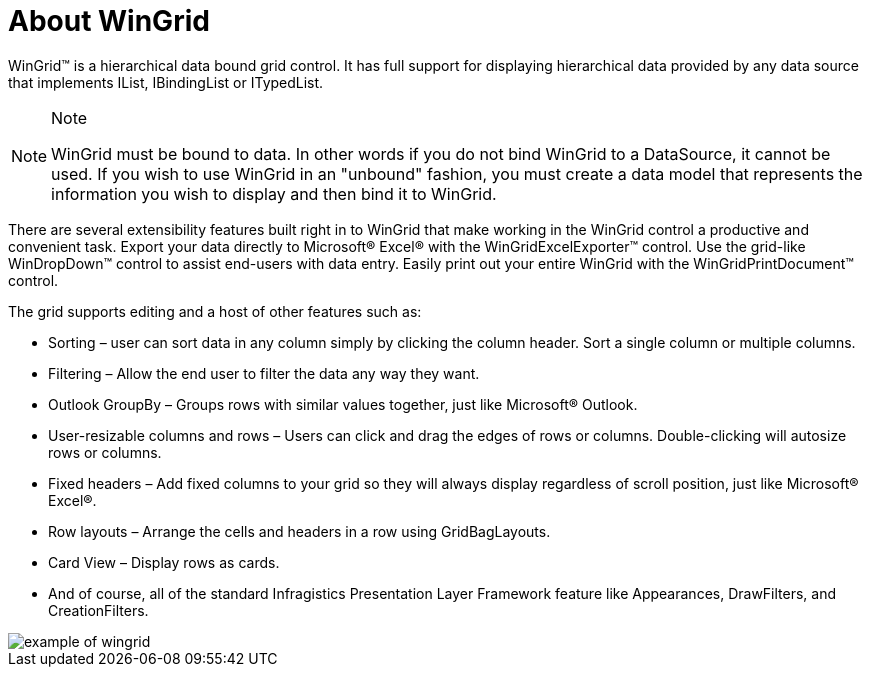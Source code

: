 ﻿////

|metadata|
{
    "name": "wingrid-about-wingrid",
    "controlName": ["WinGrid"],
    "tags": ["Getting Started","Grids"],
    "guid": "{160F97A2-2C7A-40E0-A25E-ED57417718BF}",  
    "buildFlags": [],
    "createdOn": "0001-01-01T00:00:00Z"
}
|metadata|
////

= About WinGrid

WinGrid™ is a hierarchical data bound grid control. It has full support for displaying hierarchical data provided by any data source that implements IList, IBindingList or ITypedList.

.Note
[NOTE]
====
WinGrid must be bound to data. In other words if you do not bind WinGrid to a DataSource, it cannot be used. If you wish to use WinGrid in an "unbound" fashion, you must create a data model that represents the information you wish to display and then bind it to WinGrid.
====

There are several extensibility features built right in to WinGrid that make working in the WinGrid control a productive and convenient task. Export your data directly to Microsoft® Excel® with the WinGridExcelExporter™ control. Use the grid-like WinDropDown™ control to assist end-users with data entry. Easily print out your entire WinGrid with the WinGridPrintDocument™ control.

The grid supports editing and a host of other features such as:

* Sorting – user can sort data in any column simply by clicking the column header. Sort a single column or multiple columns.
* Filtering – Allow the end user to filter the data any way they want.
* Outlook GroupBy – Groups rows with similar values together, just like Microsoft® Outlook.
* User-resizable columns and rows – Users can click and drag the edges of rows or columns. Double-clicking will autosize rows or columns.
* Fixed headers – Add fixed columns to your grid so they will always display regardless of scroll position, just like Microsoft® Excel®.
* Row layouts – Arrange the cells and headers in a row using GridBagLayouts.
* Card View – Display rows as cards.
* And of course, all of the standard Infragistics Presentation Layer Framework feature like Appearances, DrawFilters, and CreationFilters.

image::images/WinGrid_About_WinGrid_01.png[example of wingrid]